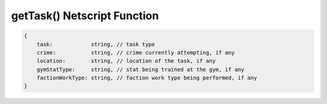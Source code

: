 getTask() Netscript Function
=======================================

.. js:function:: getTask(sleeveNumber)

    :param int sleeveNumber: Index of the sleeve to retrieve task from. See :ref:`here <netscript_sleeveapi_referencingaduplicatesleeve>`

    Return the current task that the sleeve is performing. type is set to "Idle" if the sleeve isn't doing anything

.. code-block:: javascript

    {
        task:            string, // task type
        crime:           string, // crime currently attempting, if any
        location:        string, // location of the task, if any
        gymStatType:     string, // stat being trained at the gym, if any
        factionWorkType: string, // faction work type being performed, if any
    }
